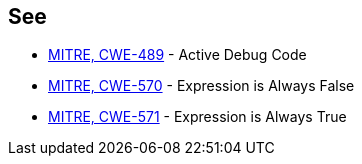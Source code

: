 == See

* https://cwe.mitre.org/data/definitions/489[MITRE, CWE-489] - Active Debug Code
* https://cwe.mitre.org/data/definitions/570[MITRE, CWE-570] - Expression is Always False
* https://cwe.mitre.org/data/definitions/571[MITRE, CWE-571] - Expression is Always True